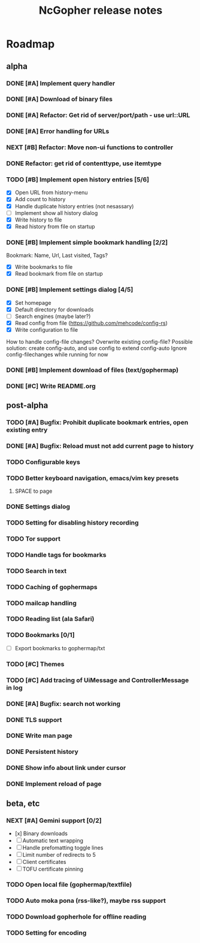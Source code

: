 #+TITLE: NcGopher release notes

* Roadmap
** alpha
*** DONE [#A] Implement query handler
*** DONE [#A] Download of binary files
*** DONE [#A] Refactor: Get rid of server/port/path - use url::URL
*** DONE [#A] Error handling for URLs
*** NEXT [#B] Refactor: Move non-ui functions to controller
*** DONE Refactor: get rid of contenttype, use itemtype
*** TODO [#B] Implement open history entries [5/6]
    - [X] Open URL from history-menu
    - [X] Add count to history
    - [X] Handle duplicate history entries (not nesassary)
    - [ ] Implement show all history dialog
    - [X] Write history to file
    - [X] Read history from file on startup
*** DONE [#B] Implement simple bookmark handling [2/2]
    Bookmark: Name, Url, Last visited, Tags?
    - [X] Write bookmarks to file
    - [X] Read bookmark from file on startup
*** DONE [#B] Implement settings dialog [4/5]
    - [X] Set homepage
    - [X] Default directory for downloads
    - [ ] Search engines (maybe later?)
    - [X] Read config from file (https://github.com/mehcode/config-rs)
    - [X] Write configuration to file
    How to handle config-file changes? Overwrite existing config-file?
    Possible solution: create config-auto, and use config to extend config-auto
    Ignore config-filechanges while running for now
*** DONE [#B] Implement download of files (text/gophermap)
*** DONE [#C] Write README.org
** post-alpha
*** TODO [#A] Bugfix: Prohibit duplicate bookmark entries, open existing entry
*** DONE [#A] Bugfix: Reload must not add current page to history
*** TODO Configurable keys
*** TODO Better keyboard navigation, emacs/vim key presets
**** SPACE to page
*** DONE Settings dialog
*** TODO Setting for disabling history recording
*** TODO Tor support
*** TODO Handle tags for bookmarks
*** TODO Search in text
*** TODO Caching of gophermaps
*** TODO mailcap handling
*** TODO Reading list (ala Safari)
*** TODO Bookmarks [0/1]
    - [ ] Export bookmarks to gophermap/txt
*** TODO [#C] Themes
*** TODO [#C] Add tracing of UiMessage and ControllerMessage in log
*** DONE [#A] Bugfix: search not working
*** DONE TLS support
*** DONE Write man page
*** DONE Persistent history
*** DONE Show info about link under cursor
*** DONE Implement reload of page
** beta, etc
*** NEXT [#A] Gemini support [0/2]
    - [x] Binary downloads
    - [ ] Automatic text wrapping
    - [ ] Handle prefomatting toggle lines
    - [ ] Limit number of redirects to 5
    - [ ] Client certificates
    - [ ] TOFU certificate pinning
*** TODO Open local file (gophermap/textfile)
*** TODO Auto moka pona (rss-like?), maybe rss support
*** TODO Download gopherhole for offline reading
*** TODO Setting for encoding
